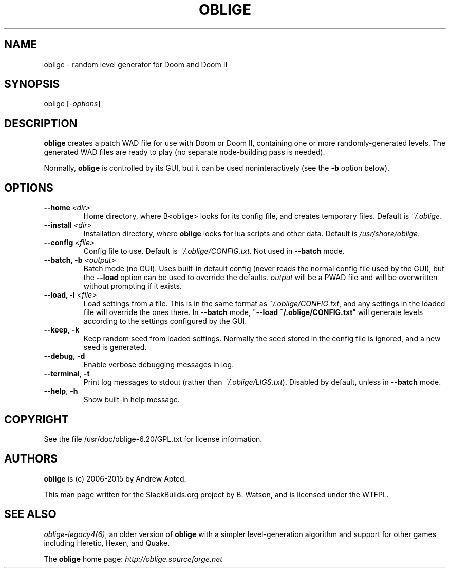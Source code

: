.\" Man page generated from reStructuredText.
.
.TH OBLIGE 6 "2015-05-10" "6.20" "SlackBuilds.org"
.SH NAME
oblige \- random level generator for Doom and Doom II
.
.nr rst2man-indent-level 0
.
.de1 rstReportMargin
\\$1 \\n[an-margin]
level \\n[rst2man-indent-level]
level margin: \\n[rst2man-indent\\n[rst2man-indent-level]]
-
\\n[rst2man-indent0]
\\n[rst2man-indent1]
\\n[rst2man-indent2]
..
.de1 INDENT
.\" .rstReportMargin pre:
. RS \\$1
. nr rst2man-indent\\n[rst2man-indent-level] \\n[an-margin]
. nr rst2man-indent-level +1
.\" .rstReportMargin post:
..
.de UNINDENT
. RE
.\" indent \\n[an-margin]
.\" old: \\n[rst2man-indent\\n[rst2man-indent-level]]
.nr rst2man-indent-level -1
.\" new: \\n[rst2man-indent\\n[rst2man-indent-level]]
.in \\n[rst2man-indent\\n[rst2man-indent-level]]u
..
.\" RST source for oblige(6) man page. Convert with:
.
.\" rst2man.py oblige.rst > oblige.6
.
.\" rst2man.py comes from the SBo development/docutils package.
.
.SH SYNOPSIS
.sp
oblige [\fI\-options\fP]
.SH DESCRIPTION
.sp
\fBoblige\fP creates a patch WAD file for use with Doom or Doom II,
containing one or more randomly\-generated levels. The generated WAD
files are ready to play (no separate node\-building pass is needed).
.sp
Normally, \fBoblige\fP is controlled by its GUI, but it can be used
noninteractively (see the \fB\-b\fP option below).
.SH OPTIONS
.INDENT 0.0
.TP
.BI \-\-home \ <dir>
Home directory, where B<oblige> looks for its config file, and creates
temporary files. Default is \fI~/.oblige\fP\&.
.TP
.BI \-\-install \ <dir>
Installation directory, where \fBoblige\fP looks for lua scripts and other
data. Default is \fI/usr/share/oblige\fP\&.
.TP
.BI \-\-config \ <file>
Config file to use. Default is \fI~/.oblige/CONFIG.txt\fP\&. Not used in
\fB\-\-batch\fP mode.
.UNINDENT
.INDENT 0.0
.TP
.B \-\-batch, \fB\-b\fP \fI<output>\fP
Batch mode (no GUI). Uses built\-in default config (never reads the
normal config file used by the GUI), but the \fB\-\-load\fP option can be
used to override the defaults. \fIoutput\fP will be a PWAD file and will
be overwritten without prompting if it exists.
.TP
.B \-\-load, \fB\-l\fP \fI<file>\fP
Load settings from a file. This is in the same format as
\fI~/.oblige/CONFIG.txt\fP, and any settings in the loaded file will override
the ones there. In \fB\-\-batch\fP mode, "\fB\-\-load ~/.oblige/CONFIG.txt\fP"
will generate levels according to the settings configured by the GUI.
.UNINDENT
.INDENT 0.0
.TP
.B \-\-keep\fP,\fB  \-k
Keep random seed from loaded settings. Normally the seed stored in the
config file is ignored, and a new seed is generated.
.TP
.B \-\-debug\fP,\fB  \-d
Enable verbose debugging messages in log.
.TP
.B \-\-terminal\fP,\fB  \-t
Print log messages to stdout (rather than \fI~/.oblige/LIGS.txt\fP). Disabled
by default, unless in \fB\-\-batch\fP mode.
.TP
.B \-\-help\fP,\fB  \-h
Show built\-in help message.
.UNINDENT
.\" other sections we might want, uncomment as needed.
.
.\" FILES
.
.\" =====
.
.\" ENVIRONMENT
.
.\" ===========
.
.\" EXIT STATUS
.
.\" ===========
.
.\" BUGS
.
.\" ====
.
.\" EXAMPLES
.
.\" ========
.
.SH COPYRIGHT
.sp
See the file /usr/doc/oblige\-6.20/GPL.txt for license information.
.SH AUTHORS
.sp
\fBoblige\fP is (c) 2006\-2015 by Andrew Apted.
.sp
This man page written for the SlackBuilds.org project
by B. Watson, and is licensed under the WTFPL.
.SH SEE ALSO
.sp
\fIoblige\-legacy4(6)\fP, an older version of \fBoblige\fP with a simpler
level\-generation algorithm and support for other games including Heretic,
Hexen, and Quake.
.sp
The \fBoblige\fP home page: \fI\%http://oblige.sourceforge.net\fP
.\" Generated by docutils manpage writer.
.

